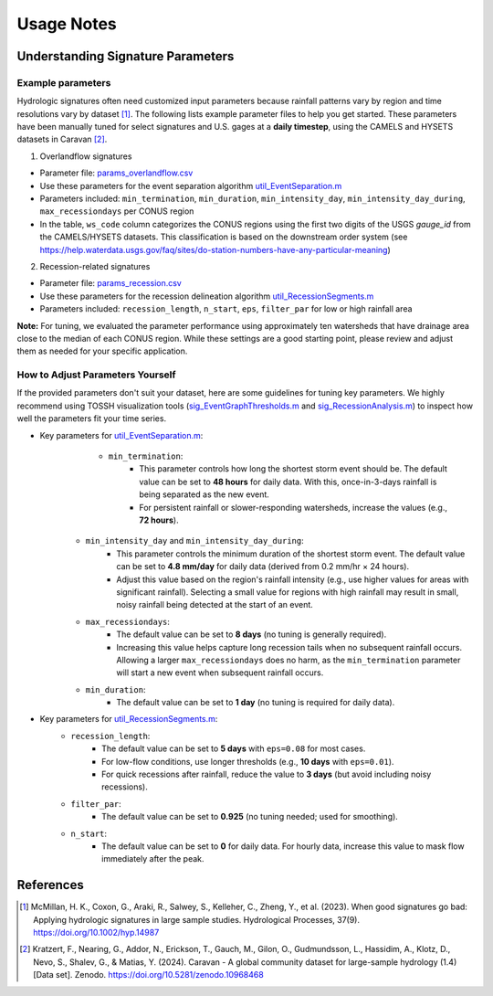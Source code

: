 .. _p4_usage_notes:

Usage Notes
========

Understanding Signature Parameters
----------------

Example parameters
^^^^^^^^^
Hydrologic signatures often need customized input parameters because rainfall patterns vary by region and time resolutions vary by dataset [1]_. 
The following lists example parameter files to help you get started. 
These parameters have been manually tuned for select signatures and U.S. gages at a **daily timestep**, using the CAMELS and HYSETS datasets in Caravan [2]_. 


1. Overlandflow signatures

- Parameter file: `params_overlandflow.csv <https://github.com/TOSSHtoolbox/TOSSH/tree/master/docs/_static/usages/params_overlandflow.csv>`_

- Use these parameters for the event separation algorithm `util_EventSeparation.m <./_static/matlab/TOSSH_code/TOSSH/TOSSH_code/utility_functions/util_EventSeparation.html>`_

- Parameters included: ``min_termination``, ``min_duration``, ``min_intensity_day``, ``min_intensity_day_during``, ``max_recessiondays`` per CONUS region

- In the table, ``ws_code`` column categorizes the CONUS regions using the first two digits of the USGS `gauge_id` from the CAMELS/HYSETS datasets. This classification is based on the downstream order system (see https://help.waterdata.usgs.gov/faq/sites/do-station-numbers-have-any-particular-meaning)

2. Recession-related signatures

- Parameter file: `params_recession.csv <https://github.com/TOSSHtoolbox/TOSSH/tree/master/docs/_static/usages/params_recession.csv>`_ 

- Use these parameters for the recession delineation algorithm `util_RecessionSegments.m <./_static/matlab/TOSSH_code/TOSSH/TOSSH_code/utility_functions/util_RecessionSegments.html>`_ 

- Parameters included: ``recession_length``, ``n_start``, ``eps``, ``filter_par`` for low or high rainfall area

**Note:** For tuning, we evaluated the parameter performance using approximately ten watersheds that have drainage area close to the median of each CONUS region. While these settings are a good starting point, please review and adjust them as needed for your specific application.

How to Adjust Parameters Yourself
^^^^^^^^^
If the provided parameters don't suit your dataset, here are some guidelines for tuning key parameters. 
We highly recommend using TOSSH visualization tools (`sig_EventGraphThresholds.m <./_static/matlab/TOSSH_code/TOSSH/TOSSH_code/signature_functions/sig_EventGraphThresholds.html>`_ and `sig_RecessionAnalysis.m <./_static/matlab/TOSSH_code/TOSSH/TOSSH_code/signature_functions/sig_RecessionAnalysis.html>`_) to inspect how well the parameters fit your time series.

- Key parameters for `util_EventSeparation.m <./_static/matlab/TOSSH_code/TOSSH/TOSSH_code/utility_functions/util_EventSeparation.html>`_: 
	- ``min_termination``: 
		- This parameter controls how long the shortest storm event should be. The default value can be set to **48 hours** for daily data. With this, once-in-3-days rainfall is being separated as the new event. 
		- For persistent rainfall or slower-responding watersheds, increase the values (e.g., **72 hours**).
    - ``min_intensity_day`` and ``min_intensity_day_during``:
		- This parameter controls the minimum duration of the shortest storm event. The default value can be set to  **4.8 mm/day** for daily data (derived from 0.2 mm/hr × 24 hours). 
		- Adjust this value based on the region's rainfall intensity (e.g., use higher values for areas with significant rainfall). Selecting a small value for regions with high rainfall may result in small, noisy rainfall being detected at the start of an event.
    - ``max_recessiondays``:
        - The default value can be set to **8 days**  (no tuning is generally required).
        - Increasing this value helps capture long recession tails when no subsequent rainfall occurs. Allowing a larger ``max_recessiondays`` does no harm, as the ``min_termination`` parameter will start a new event when subsequent rainfall occurs.
    - ``min_duration``:
        - The default value can be set to **1 day** (no tuning is required for daily data).

- Key parameters for `util_RecessionSegments.m <./_static/matlab/TOSSH_code/TOSSH/TOSSH_code/utility_functions/util_RecessionSegments.html>`_:
    - ``recession_length``:
        - The default value can be set to **5 days** with ``eps=0.08`` for most cases.
        - For low-flow conditions, use longer thresholds (e.g., **10 days** with ``eps=0.01``).
        - For quick recessions after rainfall, reduce the value to **3 days** (but avoid including noisy recessions).

    - ``filter_par``:
        - The default value can be set to **0.925** (no tuning needed; used for smoothing).

    - ``n_start``:
        - The default value can be set to **0** for daily data. For hourly data, increase this value to mask flow immediately after the peak.

References
----------

.. [1] McMillan, H. K., Coxon, G., Araki, R., Salwey, S., Kelleher, C., Zheng, Y., et al. (2023). When good signatures go bad: Applying hydrologic signatures in large sample studies. Hydrological Processes, 37(9). https://doi.org/10.1002/hyp.14987

.. [2] Kratzert, F., Nearing, G., Addor, N., Erickson, T., Gauch, M., Gilon, O., Gudmundsson, L., Hassidim, A., Klotz, D., Nevo, S., Shalev, G., & Matias, Y. (2024). Caravan - A global community dataset for large-sample hydrology (1.4) [Data set]. Zenodo. https://doi.org/10.5281/zenodo.10968468